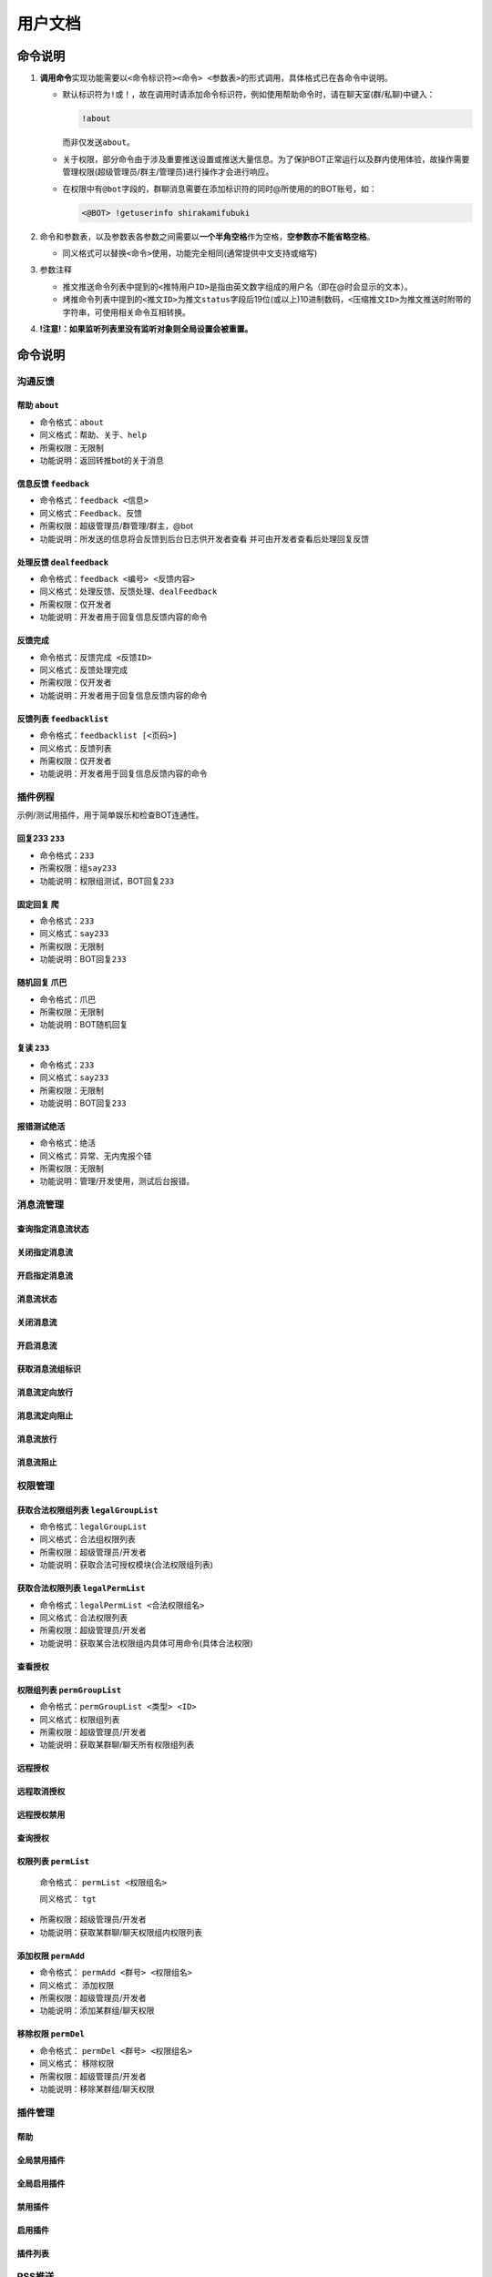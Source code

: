 .. role:: raw-html-m2r(raw)
   :format: html


用户文档
========

命令说明
--------


#. 
   **调用命令**\ 实现功能需要以\ ``<命令标识符><命令> <参数表>``\ 的形式调用，具体格式已在各命令中说明。


   * 
     默认标识符为\ ``!``\ 或\ ``！``\ ，故在调用时请添加命令标识符，例如使用帮助命令时，请在聊天室(群/私聊)中键入：

     .. code-block::

        !about

     而非仅发送\ ``about``\ 。

   * 
     关于权限，部分命令由于涉及重要推送设置或推送大量信息。为了保护BOT正常运行以及群内使用体验，故操作需要管理权限(超级管理员/群主/管理员)进行操作才会进行响应。

   * 
     在权限中有\ ``@bot``\ 字段的，群聊消息需要在添加标识符的同时@所使用的的BOT账号，如：

     .. code-block::

        <@BOT> !getuserinfo shirakamifubuki

#. 
   命令和参数表，以及参数表各参数之间需要以\ **一个半角空格**\ 作为空格，\ **空参数亦不能省略空格**\ 。


   * 同义格式可以替换\ ``<命令>``\ 使用，功能完全相同(通常提供中文支持或缩写)

#. 
   参数注释


   * 
     推文推送命令列表中提到的\ ``<推特用户ID>``\ 是指由英文数字组成的用户名（即在@时会显示的文本）。

   * 
     烤推命令列表中提到的\ ``<推文ID>``\ 为推文\ ``status``\ 字段后19位(或以上)10进制数码，\ ``<压缩推文ID>``\ 为推文推送时附带的字符串，可使用相关命令互相转换。

#. 
   **!注意!：如果监听列表里没有监听对象则全局设置会被重置。**

命令说明
--------

沟通反馈
^^^^^^^^

帮助 ``about``
~~~~~~~~~~~~~~~~~~~~~~~~~~~~~~~~~~~~~~~~~~~~~~~~~


* 命令格式：\ ``about``
* 同义格式：\ ``帮助``\ 、\ ``关于``\ 、\ ``help``
* 所需权限：无限制
* 功能说明：返回转推bot的关于消息

信息反馈 ``feedback``
~~~~~~~~~~~~~~~~~~~~~~~~~


* 命令格式：\ ``feedback <信息>``
* 同义格式：\ ``Feedback``\ 、\ ``反馈``
* 所需权限：超级管理员/群管理/群主，@bot
* 功能说明：所发送的信息将会反馈到后台日志供开发者查看 并可由开发者查看后处理回复反馈

处理反馈 ``dealfeedback``
~~~~~~~~~~~~~~~~~~~~~~~~~~~~~~~~~~~


* 命令格式：\ ``feedback <编号> <反馈内容>``
* 同义格式：\ ``处理反馈``\ 、\ ``反馈处理``\ 、\ ``dealFeedback``
* 所需权限：仅开发者
* 功能说明：开发者用于回复信息反馈内容的命令

反馈完成
~~~~~~~~


* 命令格式：\ ``反馈完成 <反馈ID>``
* 同义格式：\ ``反馈处理完成``
* 所需权限：仅开发者
* 功能说明：开发者用于回复信息反馈内容的命令

反馈列表 ``feedbacklist``
~~~~~~~~~~~~~~~~~~~~~~~~~~~~~


* 命令格式：\ ``feedbacklist [<页码>]``
* 同义格式：\ ``反馈列表``
* 所需权限：仅开发者
* 功能说明：开发者用于回复信息反馈内容的命令

插件例程
^^^^^^^^

示例/测试用插件，用于简单娱乐和检查BOT连通性。

回复233 ``233``
~~~~~~~~~~~~~~~~~~~


* 命令格式：\ ``233``
* 所需权限：组\ ``say233``
* 功能说明：权限组测试，BOT回复\ ``233``

固定回复 ``爬``
~~~~~~~~~~~~~~~~~~~


* 命令格式：\ ``233``
* 同义格式：\ ``say233``
* 所需权限：无限制
* 功能说明：BOT回复\ ``233``

随机回复 ``爪巴``
~~~~~~~~~~~~~~~~~~~~~


* 命令格式：\ ``爪巴``
* 所需权限：无限制
* 功能说明：BOT随机回复

复读 ``233``
~~~~~~~~~~~~~~~~


* 命令格式：\ ``233``
* 同义格式：\ ``say233``
* 所需权限：无限制
* 功能说明：BOT回复\ ``233``

报错测试\ ``绝活``
~~~~~~~~~~~~~~~~~~~~


* 命令格式：\ ``绝活``
* 同义格式：\ ``异常``\ 、\ ``无内鬼报个错``
* 所需权限：无限制
* 功能说明：管理/开发使用，测试后台报错。

消息流管理
^^^^^^^^^^

查询指定消息流状态
~~~~~~~~~~~~~~~~~~

关闭指定消息流
~~~~~~~~~~~~~~

开启指定消息流
~~~~~~~~~~~~~~

消息流状态
~~~~~~~~~~

关闭消息流
~~~~~~~~~~

开启消息流
~~~~~~~~~~

获取消息流组标识
~~~~~~~~~~~~~~~~

消息流定向放行
~~~~~~~~~~~~~~

消息流定向阻止
~~~~~~~~~~~~~~

消息流放行
~~~~~~~~~~

消息流阻止
~~~~~~~~~~

权限管理
^^^^^^^^

获取合法权限组列表 ``legalGroupList``
~~~~~~~~~~~~~~~~~~~~~~~~~~~~~~~~~~~~~~~~~


* 
  命令格式：\ ``legalGroupList``

* 
  同义格式：\ ``合法组权限列表``

* 
  所需权限：超级管理员/开发者

* 
  功能说明：获取合法可授权模块(合法权限组列表)

获取合法权限列表 ``legalPermList``
~~~~~~~~~~~~~~~~~~~~~~~~~~~~~~~~~~~~~~


* 
  命令格式：\ ``legalPermList <合法权限组名>``

* 
  同义格式：\ ``合法权限列表``

* 
  所需权限：超级管理员/开发者

* 
  功能说明：获取某合法权限组内具体可用命令(具体合法权限)

查看授权
~~~~~~~~

权限组列表 ``permGroupList``
~~~~~~~~~~~~~~~~~~~~~~~~~~~~~~~~


* 
  命令格式：\ ``permGroupList <类型> <ID>``

* 
  同义格式：\ ``权限组列表``

* 
  所需权限：超级管理员/开发者

* 
  功能说明：获取某群聊/聊天所有权限组列表

远程授权
~~~~~~~~

远程取消授权
~~~~~~~~~~~~

远程授权禁用
~~~~~~~~~~~~

查询授权
~~~~~~~~

权限列表 ``permList``
~~~~~~~~~~~~~~~~~~~~~~~~~~~~~~~~~~~~~~~~~~~~~~~~~~~~~~~~



  命令格式： ``permList <权限组名>``

  同义格式： ``tgt``

* 
  所需权限：超级管理员/开发者

* 
  功能说明：获取某群聊/聊天权限组内权限列表

添加权限 ``permAdd``
~~~~~~~~~~~~~~~~~~~~~~~~~~~~~~~~~~~~~~~~~~~~~~~~~~~~~~~


* 
  命令格式： ``permAdd <群号> <权限组名>``

* 
  同义格式： ``添加权限``

* 
  所需权限：超级管理员/开发者

* 
  功能说明：添加某群组/聊天权限

移除权限 ``permDel``
~~~~~~~~~~~~~~~~~~~~~~~~


* 
  命令格式： ``permDel <群号> <权限组名>``

* 
  同义格式： ``移除权限``

* 
  所需权限：超级管理员/开发者

* 
  功能说明：移除某群组/聊天权限

插件管理
^^^^^^^^

帮助
~~~~

全局禁用插件
~~~~~~~~~~~~

全局启用插件
~~~~~~~~~~~~

禁用插件
~~~~~~~~

启用插件
~~~~~~~~

插件列表
~~~~~~~~

RSS推送
^^^^^^^

推送插件
^^^^^^^^

订阅、监听、推送的功能插件。

启动监听 ``runTweetListener``
~~~~~~~~~~~~~~~~~~~~~~~~~~~~~~~~~


* 
  命令格式： ``runTweetListener``

* 
  同义格式： ``启动监听``

* 
  所需权限：超级管理员, @bot

* 
  功能说明：用于推特流断连后尝试重启监听 如已启动则会警告

移除全部监听 ``delall``
~~~~~~~~~~~~~~~~~~~~~~~~~~~


* 
  命令格式：\ ``delall``

* 
  同义格式：\ ``这里单推bot``

* 
  所需权限：超级管理员/群主, @bot

* 
  功能：移除当前私聊/群的所有监听

查看监听列表 ``getpushlist``
~~~~~~~~~~~~~~~~~~~~~~~~~~~~~~~~


* 
  命令格式：\ ``getpushlist <页码-可选>``

* 
  同义格式：\ ``DD列表``

* 
  所需权限：超级管理员/群管理/群主/好友私聊

* 
  功能：获取当前私聊/群的监听列表，页数默认为1。


.. image:: https://i.loli.net/2020/09/02/81Uj3sJ6ADuV7gf.png
   :target: https://i.loli.net/2020/09/02/81Uj3sJ6ADuV7gf.png
   :alt: image-20200428114040218


获取用户信息 ``getuserinfo``
~~~~~~~~~~~~~~~~~~~~~~~~~~~~~~~~


* 
  命令格式：\ ``getuserinfo <推特用户ID>``

* 
  同义格式：\ ``查询推特用户 <推特用户ID>`` 

* 
  所需权限：超级管理员/好友私聊/群管理/群主, @bot

* 
  功能：获取当前私聊/群的监听列表

例：\ ``getuserinfo shiranuiflare``


.. image:: https://i.loli.net/2020/09/02/N7gzeX6QxODRVut.png
   :target: https://i.loli.net/2020/09/02/N7gzeX6QxODRVut.png
   :alt: image-20200428113938381


添加监听对象 ``addone``
~~~~~~~~~~~~~~~~~~~~~~~~~~~


* 
  命令格式：\ ``addone <推特用户ID> <称呼> <描述>``

* 
  同义格式：\ ``给俺D一个 <推特用户ID> <称呼> <描述>``

* 
  所需权限：超级管理员/好友私聊/群管理/群主, @bot

* 
  功能说明：添加一个用户到本群监听

* 
  使用例：\ ``给俺D一个 shirakamifubuki 吹雪 我永远喜欢小狐狸``

  (不设置昵称)使用例：\ ``给俺D一个 shirakamifubuki  我永远喜欢小狐狸``

  (完全无参数)使用例：\ ``给俺D一个 shirakamifubuki``

  **※ 跨参数设置同样需要空格分割，完全不设置参数时可以不添加空格**


.. image:: https://i.loli.net/2020/09/02/LNTDa41Pfsct9pC.png
   :target: https://i.loli.net/2020/09/02/LNTDa41Pfsct9pC.png
   :alt: image-20200428113806819


删除监听对象 ``delone``
~~~~~~~~~~~~~~~~~~~~~~~~~~~


* 
  命令格式：\ ``delone <推特用户ID>``

* 
  同义格式：\ ``我不想D了``

* 
  所需权限：超级管理员/群管理/群主/好友私聊, @bot

* 
  功能说明：移除一个本群监听的用户

显示BOT推送设置 ``getGroupSetting``
~~~~~~~~~~~~~~~~~~~~~~~~~~~~~~~~~~~~~~~


* 
  命令格式：\ ``getGroupSetting``

* 
  同义格式：\ ``全局设置列表``

* 
  所需权限：超级管理员/群管理/群主/好友私聊, @bot

* 
  功能说明：显示当前私聊/群的全局推送设置

显示推送设置 ``getSetting``
~~~~~~~~~~~~~~~~~~~~~~~~~~~~~~~


* 
  命令格式：\ ``getSetting <推特用户ID>``

* 
  同义格式：\ ``对象设置列表``

* 
  所需权限：超级管理员/群管理/群主/好友私聊, @bot

* 
  功能说明：显示当前私聊/群的某个监听对象的推送设置

设置推送属性 ``setGroupAttr``
~~~~~~~~~~~~~~~~~~~~~~~~~~~~~~~~~


* 
  命令格式：\ ``setGroupAttr <属性> <值>``

* 
  同义格式：\ ``全局设置``

* 
  所需权限：超级管理员/群管理/群主/好友私聊, @bot

* 
  功能说明：移除一个本群监听的用户

例：setGroupAttr 转推 关

支持的属性列表(大小写不敏感)
""""""""""""""""""""""""""""

**※ 属性名称，别名1，...，别名n**

携带图片发送
############

..

   upimg，图片，img


消息模版(参数为模版字符串)
""""""""""""""""""""""""""

..

   retweet_template,转推模版

   quoted_template,转推并评论模版

   reply_to_status_template,回复模版

   reply_to_user_template,被提及模版

   none_template,发推模版


推特转发各类型开关
""""""""""""""""""


* 属性

..

   retweet,转推

   quoted,转推并评论

   reply_to_status,回复

   reply_to_user,被提及

   none,发推



* 值

..

   true,开,打开,开启,1

   false,关,关闭,0


推特个人信息变动推送开关
""""""""""""""""""""""""

属性
####

..

   change_id,ID改变

   change_name,名称改变

   change_description,描述改变

   change_headimgchange,头像改变


支持的值
########

..

   true,开,打开,开启,1

   false,关,关闭,0


模版字符串说明
~~~~~~~~~~~~~~

默认模版
""""""""

发推
####

.. code-block::

   推特ID：$tweet_id_min，【$tweet_nick】发布了：\n$tweet_text\n$media_img

转推
####

.. code-block::

   推特ID：$tweet_id_min，【$tweet_nick】转了【$related_user_name】的推特：\n$tweet_text\n$media_img

转发并评论
##########

.. code-block::

   推特ID：$tweet_id_min，【$tweet_nick】转发并评论了【$related_user_name】的推特：\n$tweet_text\n====================\n$related_tweet_text\n$media_img

回复与被提及
############

.. code-block::

   推特ID：$tweet_id_min，【$tweet_nick】回复了【$related_user_name】：\n$tweet_text\n$media_img

模版支持的变量
##############

​   注：使用\ ``\n``\ 替代换行符，理论上直接换行也可以但是十分不推荐

..

   $tweet_id 推特ID

   $tweet_id_min 压缩推特id

   $tweet_nick 操作人昵称

   $tweet_user_id 操作人ID

   $tweet_text 发送推特的完整内容

   $related_user_id 关联用户ID

   $related_user_name 关联用户昵称-昵称-昵称查询不到时为ID(被评论/被转发/被提及)

   $related_tweet_id 关联推特ID(被评论/被转发)

   $related_tweet_id_min 关联推特ID的压缩(被评论/被转发)

   $related_tweet_text 关联推特内容(被转发或被转发并评论时存在)

   $media_img 推特携带的图片


更改监听对象属性 ``setAttr``
~~~~~~~~~~~~~~~~~~~~~~~~~~~~~~~~


* 
  命令格式：\ ``setAttr <监听用户UID> <属性> <值>``

* 
  同义格式：\ ``对象设置``

* 
  所需权限：超级管理员/群管理/群主/好友私聊, @bot

* 
  功能说明：设置指定监听对象的属性

例：\ ``setGroupAttr 997786053124616192 转推 关``

​       ``setGroupAttr 997786053124616192 昵称``

​       ``setGroupAttr 997786053124616192 昵称 FBKwaring``

※ UID可以通过命令\ **getpushlist**\ 查看，大部分属性与\ **setGroupAttr**\ 命令相同

特有的属性支持
""""""""""""""

**※ 属性名称，别名1，...，别名n**

..

   nick,昵称

   des,描述


删除推送对象 ``globalRemove``
~~~~~~~~~~~~~~~~~~~~~~~~~~~~~~~~~


* 
  命令格式：\ ``globalRemove 消息类型 Q号/群号``

* 
  同义格式：\ ``全局移除``

* 
  所需权限：超级管理员/好友私聊, @bot

* 
  功能说明：移除某个人或某个群的所有监听，用于修复配置错误(退出群/删除好友时不在线)

消息类型
""""""""

..

   私聊,好友,private

   群聊,群,group


例：\ ``globalRemove 群聊 123456``

查询推特用户信息 ``getuserinfo``
~~~~~~~~~~~~~~~~~~~~~~~~~~~~~~~~~~~~


* 
  命令格式：\ ``getuserinfo <用户UID/用户ID>``

* 
  同义格式：\ ``查询推特用户``

* 
  所需权限：超级管理员/好友私聊, @bot

* 
  功能说明：查询某个用户的信息，显示的头像将会更新(新增与减少监听不会重新下载头像)

全局移除 ``globalRemove``
~~~~~~~~~~~~~~~~~~~~~~~~~~~~~


* 命令格式：\ ``globalRemove <private/私聊/group/群聊> <QQ号/群号>``
* 同义格式：\ ``全局移除``
* 所需权限：超级管理员, @bot
* 功能说明：移除某个人或某个群的所有监测，用于修复配置错误(退出群/删除好友时不在线)

压缩推特ID ``entweetid``
~~~~~~~~~~~~~~~~~~~~~~~~~~~~


* 
  命令格式：\ ``entweetid <推文ID>``

* 
  同义格式：\ ``推特ID压缩``\ 、\ ``压缩ID``

* 
  所需权限：无限制

* 
  功能说明：将推文ID压缩为缩写推文ID

解压推特ID ``detweetid``
~~~~~~~~~~~~~~~~~~~~~~~~~~~~


* 
  命令格式：\ ``detweetid <缩写推文ID>``

* 
  同义格式：\ ``推特ID解压``\ 、\ ``解压ID``

* 
  所需权限：无限制

* 
  功能说明：将缩写推文ID解压为推文ID

烤推插件
^^^^^^^^

烤推授权 ``transswitch``
~~~~~~~~~~~~~~~~~~~~~~~~~~~~


* 
  命令格式：\ ``globalRemove <private/私聊/group/群聊> <QQ号/群号>``

* 
  同义格式：\ ``ts``\ 、\ ``烤推授权``

* 
  所需权限：群聊, 群主/超级管理员, @bot

* 
  功能说明：为群聊添加/移除烤推授权(开关功能)

翻译推特 ``trans``
~~~~~~~~~~~~~~~~~~~~~~


* 
  命令格式：\ ``trans <推文ID/缩写推文ID> <翻译文本>``

* 
  同义格式：\ ``t``\ 、\ ``烤推``

* 
  所需权限：无限制

* 
  功能说明：为某条推文添加翻译，由BOT完成嵌字并返回。翻译文本支持多行，不支持转义字符(TODO: 对emoji的支持尚需完善)

获取推特翻译列表 ``translist``
~~~~~~~~~~~~~~~~~~~~~~~~~~~~~~~~~~


* 
  命令格式：\ ``translist <页数>``\ 或 ``translist``\ (translist默认值为1)

* 
  同义格式：\ ``tl``\ 、\ ``烤推列表``

* 
  所需权限：无限制

* 
  功能说明：获取已翻译推特列表

获取翻译文本 ``gettrans``
~~~~~~~~~~~~~~~~~~~~~~~~~~~~~


* 
  命令格式：\ ``gettrans <推文ID/缩写推文ID>``

* 
  同义格式：\ ``gt``\ 、\ ``获取翻译``

* 
  所需权限：无限制

* 
  功能说明：获取某条推文的翻译文本

获取烤推帮助 ``transabout``
~~~~~~~~~~~~~~~~~~~~~~~~~~~~~~~


* 命令格式：\ ``transabout``
* 同义格式：\ ``ta``\ 、\ ``烤推帮助``
* 所需权限：无限制
* 功能说明：获取烤推流程相关命令帮助说明

按类型获取推文翻译 ``typeGettrans``
~~~~~~~~~~~~~~~~~~~~~~~~~~~~~~~~~~~~~~~~~~~~~


* 命令格式：\ ``typeGettrans <推文翻译类型>``
* 同义格式：\ ``tgt``
* 所需权限：超级管理员/开发者
* 功能说明：仅供开发者使用的推文翻译获取方法

翻译插件
^^^^^^^^

翻译功能设置 ``mtransopt``
~~~~~~~~~~~~~~~~~~~~~~~~~~~~~~


* 命令格式：\ ``mtransopt <设置>``
* 同义格式：\ ``翻译设置``
* 所需权限：@bot
* 功能说明：进行机器翻译功能设置

机翻功能说明
""""""""""""

本BOT提供谷歌和腾讯两种翻译API：


* 腾讯为自动识别语言 翻译为中文
* 谷歌可指定源语言与目标语言

设置选项
""""""""

谷歌翻译
########

.. code-block::

   <设置> = 谷歌 <源语言> <目标语言>

使用例：

..

   !翻译设置 谷歌 中 日


即「使用谷歌API将中文翻译为日文」

腾讯翻译
########

自动识别默认使用腾讯API

.. code-block::

   <设置> = 腾讯

即可

机器翻译 ``mtrans``
~~~~~~~~~~~~~~~~~~~~~~~


* 命令格式：\ ``mtrans <文本内容>``
* 同义格式：\ ``机翻``\ 、\ ``翻译``\ 、\ ``mt``
* 所需权限：@bot
* 功能说明：进行机器翻译
